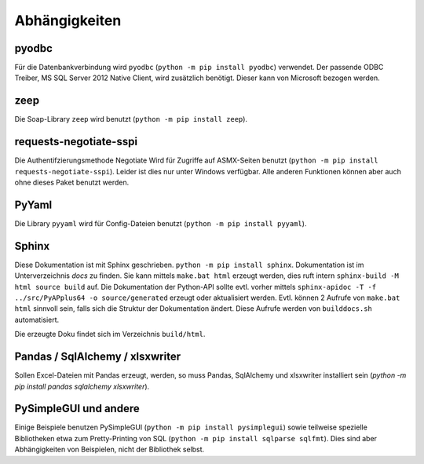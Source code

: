 Abhängigkeiten
==============

pyodbc
------
Für die Datenbankverbindung wird ``pyodbc`` (``python -m pip install pyodbc``) verwendet.
Der passende ODBC Treiber, MS SQL Server 2012 Native Client, wird zusätzlich benötigt.
Dieser kann von Microsoft bezogen werden.


zeep
----
Die Soap-Library ``zeep`` wird benutzt (``python -m pip install zeep``).


requests-negotiate-sspi
-----------------------
Die Authentifzierungsmethode Negotiate Wird für Zugriffe auf ASMX-Seiten benutzt (``python -m pip install requests-negotiate-sspi``).
Leider ist dies nur unter Windows verfügbar. Alle anderen Funktionen können aber auch ohne
dieses Paket benutzt werden.


PyYaml
------

Die Library ``pyyaml`` wird für Config-Dateien benutzt (``python -m pip install pyyaml``).


Sphinx
------
Diese Dokumentation ist mit Sphinx geschrieben.
``python -m pip install sphinx``. Dokumentation ist im Unterverzeichnis
`docs` zu finden. Sie kann mittels ``make.bat html`` erzeugt werden,
dies ruft intern ``sphinx-build -M html source build`` auf. Die Dokumentation
der Python-API sollte evtl. vorher
mittels ``sphinx-apidoc -T -f ../src/PyAPplus64 -o source/generated`` erzeugt
oder aktualisiert werden. Evtl. können 2 Aufrufe von ``make.bat html`` sinnvoll
sein, falls sich die Struktur der Dokumentation ändert.
Diese Aufrufe werden von ``builddocs.sh`` automatisiert.

Die erzeugte Doku findet sich im Verzeichnis ``build/html``.


Pandas / SqlAlchemy / xlsxwriter
--------------------------------
Sollen Excel-Dateien mit Pandas erzeugt, werden, so muss Pandas, SqlAlchemy und xlsxwriter installiert sein
(`python -m pip install pandas sqlalchemy xlsxwriter`).


PySimpleGUI und andere 
----------------------
Einige Beispiele benutzen PySimpleGUI (``python -m pip install pysimplegui``)
sowie teilweise spezielle Bibliotheken etwa zum Pretty-Printing von SQL (``python -m pip install sqlparse sqlfmt``). Dies
sind aber Abhängigkeiten von Beispielen, nicht der Bibliothek selbst.
